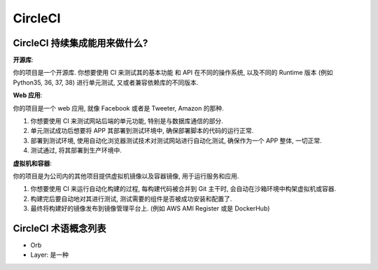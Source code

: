 CircleCI
==============================================================================


CircleCI 持续集成能用来做什么?
------------------------------------------------------------------------------

**开源库**:

你的项目是一个开源库. 你想要使用 CI 来测试其的基本功能 和 API 在不同的操作系统, 以及不同的 Runtime 版本 (例如 Python35, 36, 37, 38) 进行单元测试, 又或者兼容依赖库的不同版本.


**Web 应用**:

你的项目是一个 web 应用, 就像 Facebook 或者是 Tweeter, Amazon 的那种.

1. 你想要使用 CI 来测试网站后端的单元功能, 特别是与数据库通信的部分.
2. 单元测试成功后想要将 APP 其部署到测试环境中, 确保部署脚本的代码的运行正常.
3. 部署到测试环境, 使用自动化浏览器测试技术对测试网站进行自动化测试, 确保作为一个 APP 整体, 一切正常.
4. 测试通过, 将其部署到生产环境中.

**虚拟机和容器**:

你的项目是为公司内的其他项目提供虚拟机镜像以及容器镜像, 用于运行服务和应用.

1. 你想要使用 CI 来运行自动化构建的过程, 每构建代码被合并到 Git 主干时, 会自动在沙箱环境中构架虚拟机或容器.
2. 构建完后要自动地对其进行测试, 测试需要的组件是否被成功安装和配置了.
3. 最终将构建好的镜像发布到镜像管理平台上. (例如 AWS AMI Register 或是 DockerHub)


CircleCI 术语概念列表
------------------------------------------------------------------------------

- Orb
- Layer: 是一种